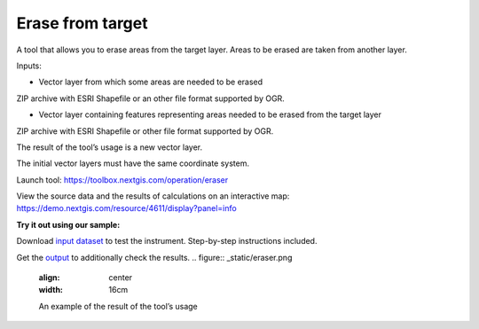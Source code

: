 Erase from target
=================

A tool that allows you to erase areas from the target layer. Areas to be erased are taken from another layer.

Inputs:

* Vector layer from which some areas are needed to be erased

ZIP archive with ESRI Shapefile or an other file format supported by OGR.

* Vector layer containing features representing areas needed to be erased from the target layer

ZIP archive with ESRI Shapefile or other file format supported by OGR.

The result of the tool’s usage is a new vector layer.

The initial vector layers must have the same coordinate system.

Launch tool: https://toolbox.nextgis.com/operation/eraser

View the source data and the results of calculations on an interactive map: https://demo.nextgis.com/resource/4611/display?panel=info

**Try it out using our sample:**

Download `input dataset <https://nextgis.ru/data/toolbox/eraser/eraser_inputs.zip>`_ to test the instrument. Step-by-step instructions included.

Get the `output <https://nextgis.ru/data/toolbox/eraser/eraser_outputs.zip>`_ to additionally check the results.
.. figure:: _static/eraser.png
   :align: center
   :width: 16cm

   An example of the result of the tool’s usage
